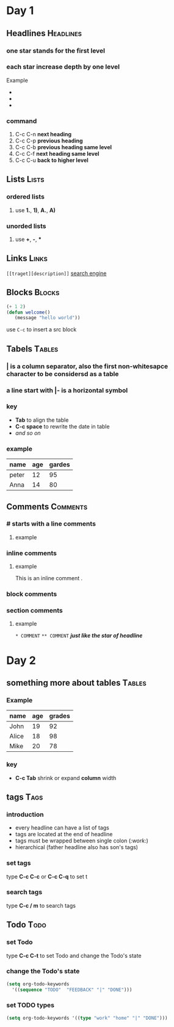 * Day 1
** Headlines                                                      :Headlines:
*** one star stands for the first level
*** each star increase depth by one level
Example 
+ * first level
+ ** second level
+ *** third level
*** command
1. C-c C-n *next heading*
2. C-c C-p *previous heading*
3. C-c C-b *previous heading same level*
4. C-c C-f *next heading same level*
5. C-c C-u *back to higher level*

** Lists                                                              :Lists:
*** ordered lists
**** use *1.*, *1)*, *A.*, *A)* 
*** unorded lists
**** use *+*, *-*, *** 

** Links                                                              :Links:
~[[traget][description]]~
[[https://www.baidu.com][search engine]]

** Blocks                                                            :Blocks:
#+begin_src emacs-lisp
(+ 1 2)
(defun welcome()
   (message "hello world"))
#+end_src

use ~C-c~ to insert a src block

** Tabels                                                            :Tables:
*** *|* is a column separator, also the first non-whitesapce character to be considersd as a table
*** a line start with *|-* is a horizontal symbol
*** key
+ *Tab* to align the table
+ *C-c space* to rewrite the date in table
+ /and so on/
*** example 
| name  | age | gardes |
|-------+-----+--------|
| peter |  12 |     95 |
| Anna  |  14 |     80 |

** Comments                                                        :Comments:
*** # starts with a line comments
**** example
# This is a comment.
*** inline comments @@comment:like so@@
**** example
This is an inline comment @@comment:inline@@ .
*** block comments 
#+begin_comment
This is a block comment.    
#+end_comment
*** section comments
**** example 
~* COMMENT~
~** COMMENT~
   */just like the star of headline/*
* Day 2
** something more about tables                                       :Tables:
*** Example
| name  | age | grades |
|-------+-----+--------|
| John  |  19 |     92 |
| Alice |  18 |     98 |
| Mike  |  20 |     78 |
*** key
+ *C-c Tab* shrink or expand *column* width

** tags                                                                :Tags:
*** introduction
+ every headline can have a list of tags
+ tags are located at the end of headline
+ tags must be wrapped between single colon (/:work:/)
+ hierarchical (father headline also has son's tags)
*** set tags                                                           
type *C-c C-c* or *C-c C-q* to set t
*** search tags
type *C-c / m* to search tags
** Todo                                                                :Todo:
*** set Todo
type *C-c C-t* to set Todo and change the Todo's state
*** change the Todo's state
#+begin_src emacs-lisp
(setq org-todo-keywords
  '((sequence "TODO"  "FEEDBACK" "|" "DONE")))
#+end_src

#+RESULTS:
| sequence | TODO | FEEDBACK |   |   | DONE |
*** set TODO types
#+begin_src emacs-lisp
(setq org-todo-keywords '((type "work" "home" "|" "DONE")))
#+end_src

#+RESULTS:
| type | work | home |   |   | DONE |


